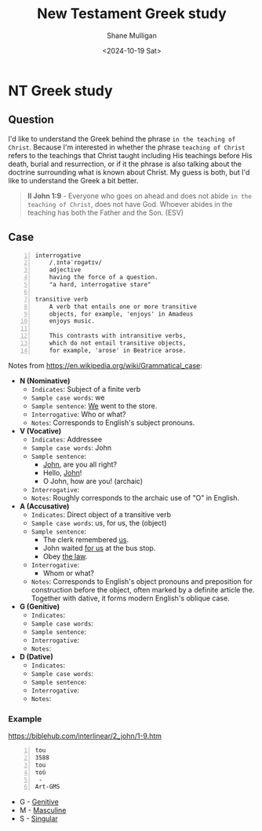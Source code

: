 #+TITLE: New Testament Greek study
#+AUTHOR: Shane Mulligan
#+DATE: <2024-10-19 Sat>
#+KEYWORDS: faith christianity

#+LATEX_HEADER: \usepackage[margin=0.5in]{geometry}
#+OPTIONS: toc:nil

#+LATEX_COMPILER: xelatex

* NT Greek study

** Question

I'd like to understand the Greek behind the phrase =in the teaching of Christ=.
Because I'm interested in whether the phrase =teaching of Christ= refers to the teachings that Christ
taught including His teachings before His death, burial and resurrection, or
if it the phrase is also talking about the doctrine surrounding what is known about Christ.
My guess is both, but I'd like to understand the Greek a bit better.

#+BEGIN_QUOTE
  *II John 1:9* - Everyone who goes on ahead and does not abide =in the teaching of Christ=, does not have God. Whoever abides in the teaching has both the Father and the Son. (ESV)
#+END_QUOTE

** Case

#+BEGIN_SRC text -n :async :results verbatim code :lang text
  interrogative
      /ˌɪntəˈrɒɡətɪv/
      adjective
      having the force of a question.
      "a hard, interrogative stare"

  transitive verb
      A verb that entails one or more transitive
      objects, for example, 'enjoys' in Amadeus
      enjoys music.

      This contrasts with intransitive verbs,
      which do not entail transitive objects,
      for example, 'arose' in Beatrice arose.
#+END_SRC

Notes from https://en.wikipedia.org/wiki/Grammatical_case:

- *N (Nominative)*
  - =Indicates=: Subject of a finite verb
  - =Sample case words=: we
  - =Sample sentence=: _We_ went to the store.
  - =Interrogative=: Who or what?
  - =Notes=: Corresponds to English's subject pronouns.
- *V (Vocative)*
  - =Indicates=: Addressee
  - =Sample case words=: John
  - =Sample sentence=:
    - _John_, are you all right?
    - Hello, _John_!
    - O John, how are you! (archaic)
  - =Interrogative=: 
  - =Notes=: Roughly corresponds to the archaic use of "O" in English.
- *A (Accusative)*
  - =Indicates=: Direct object of a transitive verb
  - =Sample case words=: us, for us, the (object)
  - =Sample sentence=:
    - The clerk remembered _us_.
    - John waited _for us_ at the bus stop.
    - Obey _the law_.
  - =Interrogative=: 
    - Whom or what?
  - =Notes=: Corresponds to English's object pronouns and preposition for construction before the object, often marked by a definite article the. Together with dative, it forms modern English's oblique case.
- *G (Genitive)*
  - =Indicates=: 
  - =Sample case words=: 
  - =Sample sentence=: 
  - =Interrogative=: 
  - =Notes=: 
- *D (Dative)*
  - =Indicates=: 
  - =Sample case words=: 
  - =Sample sentence=: 
  - =Interrogative=: 
  - =Notes=: 

*** Example
https://biblehub.com/interlinear/2_john/1-9.htm

#+BEGIN_SRC text -n :async :results verbatim code :lang text
  tou
  3588
  tou
  τοῦ
   -
  Art-GMS
#+END_SRC

- G - [[https://en.wikipedia.org/wiki/Grammatical_case][Genitive]]
- M - [[https://en.wikipedia.org/wiki/Grammatical_case][Masculine]]
- S - [[https://en.wikipedia.org/wiki/Grammatical_case][Singular]]
